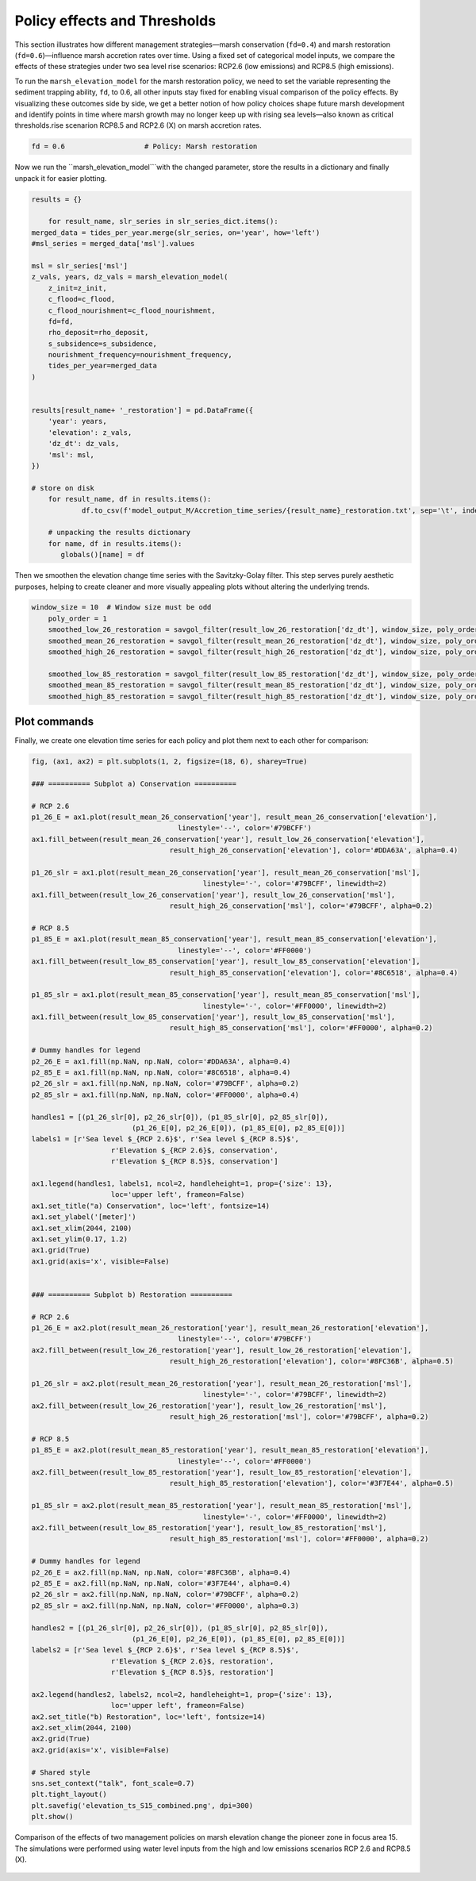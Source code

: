 Policy effects and Thresholds
--------------------------------

This section illustrates how different management strategies—marsh conservation (``fd=0.4``) and marsh restoration (``fd=0.6``)—influence marsh accretion rates over time. Using a fixed set of categorical model inputs, we compare the effects of these strategies under two sea level rise scenarios: RCP2.6 (low emissions) and RCP8.5 (high emissions).

To run the ``marsh_elevation_model`` for the marsh restoration policy, we need to set the variable representing the sediment trapping ability, ``fd``, to 0.6, all other inputs stay fixed for enabling visual comparison of the policy effects. By visualizing these outcomes side by side, we get a better notion of how policy choices shape future marsh development and identify points in time where marsh growth may no longer keep up with rising sea levels—also known as critical thresholds.rise scenarion RCP8.5 and RCP2.6 (X) on marsh accretion rates.


.. code:: ipython3
	
	fd = 0.6                   # Policy: Marsh restoration

    
Now we run the ``marsh_elevation_model```with the changed parameter, store the results in a dictionary and finally unpack it for easier plotting.

.. code:: ipython3

    results = {}

	for result_name, slr_series in slr_series_dict.items():
    merged_data = tides_per_year.merge(slr_series, on='year', how='left')
    #msl_series = merged_data['msl'].values
    
    msl = slr_series['msl']
    z_vals, years, dz_vals = marsh_elevation_model(
        z_init=z_init,
        c_flood=c_flood,
        c_flood_nourishment=c_flood_nourishment,
        fd=fd,
        rho_deposit=rho_deposit,
        s_subsidence=s_subsidence,
        nourishment_frequency=nourishment_frequency,
        tides_per_year=merged_data
    )
     

    results[result_name+ '_restoration'] = pd.DataFrame({
        'year': years,
        'elevation': z_vals,
        'dz_dt': dz_vals,
        'msl': msl,
    })

    # store on disk
	for result_name, df in results.items():
		df.to_csv(f'model_output_M/Accretion_time_series/{result_name}_restoration.txt', sep='\t', index=False)
	
	# unpacking the results dictionary 
	for name, df in results.items():
	   globals()[name] = df		
		

Then we smoothen the elevation change time series with the Savitzky-Golay filter. This step serves purely aesthetic purposes, helping to create cleaner and more visually appealing plots without altering the underlying trends.


.. code:: ipython3

    window_size = 10  # Window size must be odd
	poly_order = 1
	smoothed_low_26_restoration = savgol_filter(result_low_26_restoration['dz_dt'], window_size, poly_order)
	smoothed_mean_26_restoration = savgol_filter(result_mean_26_restoration['dz_dt'], window_size, poly_order)
	smoothed_high_26_restoration = savgol_filter(result_high_26_restoration['dz_dt'], window_size, poly_order)

	smoothed_low_85_restoration = savgol_filter(result_low_85_restoration['dz_dt'], window_size, poly_order)
	smoothed_mean_85_restoration = savgol_filter(result_mean_85_restoration['dz_dt'], window_size, poly_order)
	smoothed_high_85_restoration = savgol_filter(result_high_85_restoration['dz_dt'], window_size, poly_order)
		
    

Plot commands
^^^^^^^^^^^^^^^
Finally, we create one elevation time series for each policy and plot them next to each other for comparison:
 
.. code:: ipython3


	fig, (ax1, ax2) = plt.subplots(1, 2, figsize=(18, 6), sharey=True)

	### ========== Subplot a) Conservation ==========

	# RCP 2.6
	p1_26_E = ax1.plot(result_mean_26_conservation['year'], result_mean_26_conservation['elevation'],
					   linestyle='--', color='#79BCFF')
	ax1.fill_between(result_mean_26_conservation['year'], result_low_26_conservation['elevation'],
					 result_high_26_conservation['elevation'], color='#DDA63A', alpha=0.4)

	p1_26_slr = ax1.plot(result_mean_26_conservation['year'], result_mean_26_conservation['msl'],
						 linestyle='-', color='#79BCFF', linewidth=2)
	ax1.fill_between(result_low_26_conservation['year'], result_low_26_conservation['msl'],
					 result_high_26_conservation['msl'], color='#79BCFF', alpha=0.2)

	# RCP 8.5
	p1_85_E = ax1.plot(result_mean_85_conservation['year'], result_mean_85_conservation['elevation'],
					   linestyle='--', color='#FF0000')
	ax1.fill_between(result_low_85_conservation['year'], result_low_85_conservation['elevation'],
					 result_high_85_conservation['elevation'], color='#8C6518', alpha=0.4)

	p1_85_slr = ax1.plot(result_mean_85_conservation['year'], result_mean_85_conservation['msl'],
						 linestyle='-', color='#FF0000', linewidth=2)
	ax1.fill_between(result_low_85_conservation['year'], result_low_85_conservation['msl'],
					 result_high_85_conservation['msl'], color='#FF0000', alpha=0.2)

	# Dummy handles for legend
	p2_26_E = ax1.fill(np.NaN, np.NaN, color='#DDA63A', alpha=0.4)
	p2_85_E = ax1.fill(np.NaN, np.NaN, color='#8C6518', alpha=0.4)
	p2_26_slr = ax1.fill(np.NaN, np.NaN, color='#79BCFF', alpha=0.2)
	p2_85_slr = ax1.fill(np.NaN, np.NaN, color='#FF0000', alpha=0.4)

	handles1 = [(p1_26_slr[0], p2_26_slr[0]), (p1_85_slr[0], p2_85_slr[0]),
				(p1_26_E[0], p2_26_E[0]), (p1_85_E[0], p2_85_E[0])]
	labels1 = [r'Sea level $_{RCP 2.6}$', r'Sea level $_{RCP 8.5}$',
			   r'Elevation $_{RCP 2.6}$, conservation',
			   r'Elevation $_{RCP 8.5}$, conservation']

	ax1.legend(handles1, labels1, ncol=2, handleheight=1, prop={'size': 13},
			   loc='upper left', frameon=False)
	ax1.set_title("a) Conservation", loc='left', fontsize=14)
	ax1.set_ylabel('[meter]')
	ax1.set_xlim(2044, 2100)
	ax1.set_ylim(0.17, 1.2)
	ax1.grid(True)
	ax1.grid(axis='x', visible=False)


	### ========== Subplot b) Restoration ==========

	# RCP 2.6
	p1_26_E = ax2.plot(result_mean_26_restoration['year'], result_mean_26_restoration['elevation'],
					   linestyle='--', color='#79BCFF')
	ax2.fill_between(result_low_26_restoration['year'], result_low_26_restoration['elevation'],
					 result_high_26_restoration['elevation'], color='#8FC36B', alpha=0.5)

	p1_26_slr = ax2.plot(result_mean_26_restoration['year'], result_mean_26_restoration['msl'],
						 linestyle='-', color='#79BCFF', linewidth=2)
	ax2.fill_between(result_low_26_restoration['year'], result_low_26_restoration['msl'],
					 result_high_26_restoration['msl'], color='#79BCFF', alpha=0.2)

	# RCP 8.5
	p1_85_E = ax2.plot(result_mean_85_restoration['year'], result_mean_85_restoration['elevation'],
					   linestyle='--', color='#FF0000')
	ax2.fill_between(result_low_85_restoration['year'], result_low_85_restoration['elevation'],
					 result_high_85_restoration['elevation'], color='#3F7E44', alpha=0.5)

	p1_85_slr = ax2.plot(result_mean_85_restoration['year'], result_mean_85_restoration['msl'],
						 linestyle='-', color='#FF0000', linewidth=2)
	ax2.fill_between(result_low_85_restoration['year'], result_low_85_restoration['msl'],
					 result_high_85_restoration['msl'], color='#FF0000', alpha=0.2)

	# Dummy handles for legend
	p2_26_E = ax2.fill(np.NaN, np.NaN, color='#8FC36B', alpha=0.4)
	p2_85_E = ax2.fill(np.NaN, np.NaN, color='#3F7E44', alpha=0.4)
	p2_26_slr = ax2.fill(np.NaN, np.NaN, color='#79BCFF', alpha=0.2)
	p2_85_slr = ax2.fill(np.NaN, np.NaN, color='#FF0000', alpha=0.3)

	handles2 = [(p1_26_slr[0], p2_26_slr[0]), (p1_85_slr[0], p2_85_slr[0]),
				(p1_26_E[0], p2_26_E[0]), (p1_85_E[0], p2_85_E[0])]
	labels2 = [r'Sea level $_{RCP 2.6}$', r'Sea level $_{RCP 8.5}$',
			   r'Elevation $_{RCP 2.6}$, restoration',
			   r'Elevation $_{RCP 8.5}$, restoration']

	ax2.legend(handles2, labels2, ncol=2, handleheight=1, prop={'size': 13},
			   loc='upper left', frameon=False)
	ax2.set_title("b) Restoration", loc='left', fontsize=14)
	ax2.set_xlim(2044, 2100)
	ax2.grid(True)
	ax2.grid(axis='x', visible=False)

	# Shared style
	sns.set_context("talk", font_scale=0.7)
	plt.tight_layout()
	plt.savefig('elevation_ts_S15_combined.png', dpi=300)
	plt.show()


  
   
.. figure:: img/elevation_ts_S15_combined.png.png
   :alt: Comparison of the effects two management policies on marsh elevation change the pioneer zone in focus area 15.
   :width: 500px
   :align: center

   Comparison of the effects of two management policies on marsh elevation change the pioneer zone in focus area 15. 
   The simulations were performed using water level inputs from the high and low emissions scenarios RCP 2.6 and RCP8.5 (X).

  